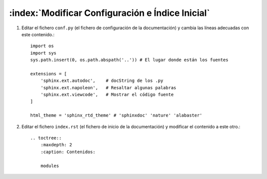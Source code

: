 :index:`Modificar Configuración e Índice Inicial`
=================================================

1. Editar el fichero ``conf.py`` (el fichero de configuración de la documentación) y cambia las líneas adecuadas con este contenido.::

    import os
    import sys
    sys.path.insert(0, os.path.abspath('..')) # El lugar donde están los fuentes

    extensions = [
        'sphinx.ext.autodoc',    # docString de los .py
        'sphinx.ext.napoleon',   # Resaltar algunas palabras
        'sphinx.ext.viewcode',   # Mostrar el código fuente
    ]

    html_theme = 'sphinx_rtd_theme' # 'sphinxdoc' 'nature' 'alabaster'

2. Editar el fichero ``index.rst`` (el fichero de inicio de la documentación) y modificar el contenido a este otro.::

    .. toctree::
        :maxdepth: 2
        :caption: Contenidos:

        modules



